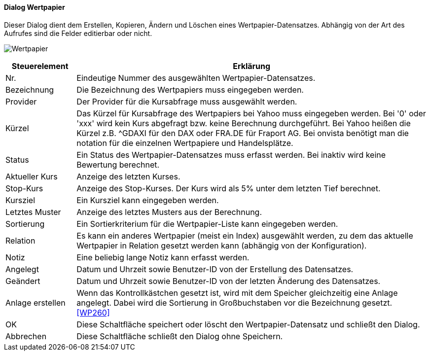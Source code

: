 :wp210-title: Wertpapier
anchor:WP210[{wp210-title}]

==== Dialog {wp210-title}

Dieser Dialog dient dem Erstellen, Kopieren, Ändern und Löschen eines Wertpapier-Datensatzes.
Abhängig von der Art des Aufrufes sind die Felder editierbar oder nicht.

image:WP210.png[{wp210-title},title={wp210-title}]

[width="100%",cols="1,5a",frame="all",options="header"]
|==========================
|Steuerelement|Erklärung
|Nr.          |Eindeutige Nummer des ausgewählten Wertpapier-Datensatzes.
|Bezeichnung  |Die Bezeichnung des Wertpapiers muss eingegeben werden.
|Provider     |Der Provider für die Kursabfrage muss ausgewählt werden.
|Kürzel       |Das Kürzel für Kursabfrage des Wertpapiers bei Yahoo muss eingegeben werden. Bei '0' oder 'xxx' wird kein Kurs abgefragt bzw. keine Berechnung durchgeführt. Bei Yahoo heißen die Kürzel z.B. ^GDAXI für den DAX oder FRA.DE für Fraport AG. Bei onvista benötigt man die notation für die einzelnen Wertpapiere und Handelsplätze.
|Status       |Ein Status des Wertpapier-Datensatzes muss erfasst werden. Bei inaktiv wird keine Bewertung berechnet.
|Aktueller Kurs|Anzeige des letzten Kurses.
|Stop-Kurs    |Anzeige des Stop-Kurses. Der Kurs wird als 5% unter dem letzten Tief berechnet.
|Kursziel     |Ein Kursziel kann eingegeben werden.
|Letztes Muster|Anzeige des letztes Musters aus der Berechnung.
|Sortierung   |Ein Sortierkriterium für die Wertpapier-Liste kann eingegeben werden.
|Relation     |Es kann ein anderes Wertpapier (meist ein Index) ausgewählt werden, zu dem das aktuelle Wertpapier in Relation gesetzt werden kann (abhängig von der Konfiguration).
|Notiz        |Eine beliebig lange Notiz kann erfasst werden.
|Angelegt     |Datum und Uhrzeit sowie Benutzer-ID von der Erstellung des Datensatzes.
|Geändert     |Datum und Uhrzeit sowie Benutzer-ID von der letzten Änderung des Datensatzes.
|Anlage erstellen|Wenn das Kontrollkästchen gesetzt ist, wird mit dem Speicher gleichzeitig eine Anlage angelegt. Dabei wird die Sortierung in Großbuchstaben vor die Bezeichnung gesetzt. <<WP260>>
|OK           |Diese Schaltfläche speichert oder löscht den Wertpapier-Datensatz und schließt den Dialog.
|Abbrechen    |Diese Schaltfläche schließt den Dialog ohne Speichern.
|==========================
